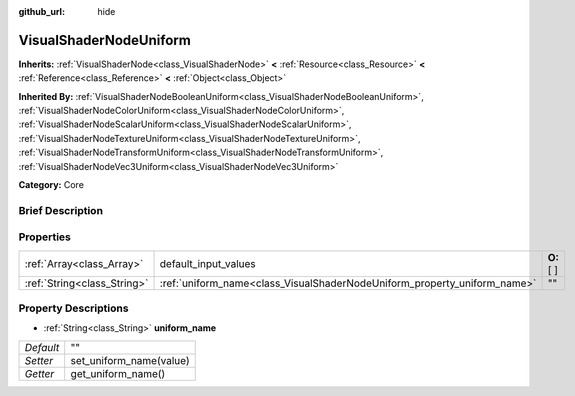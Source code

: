 :github_url: hide

.. Generated automatically by doc/tools/makerst.py in Godot's source tree.
.. DO NOT EDIT THIS FILE, but the VisualShaderNodeUniform.xml source instead.
.. The source is found in doc/classes or modules/<name>/doc_classes.

.. _class_VisualShaderNodeUniform:

VisualShaderNodeUniform
=======================

**Inherits:** :ref:`VisualShaderNode<class_VisualShaderNode>` **<** :ref:`Resource<class_Resource>` **<** :ref:`Reference<class_Reference>` **<** :ref:`Object<class_Object>`

**Inherited By:** :ref:`VisualShaderNodeBooleanUniform<class_VisualShaderNodeBooleanUniform>`, :ref:`VisualShaderNodeColorUniform<class_VisualShaderNodeColorUniform>`, :ref:`VisualShaderNodeScalarUniform<class_VisualShaderNodeScalarUniform>`, :ref:`VisualShaderNodeTextureUniform<class_VisualShaderNodeTextureUniform>`, :ref:`VisualShaderNodeTransformUniform<class_VisualShaderNodeTransformUniform>`, :ref:`VisualShaderNodeVec3Uniform<class_VisualShaderNodeVec3Uniform>`

**Category:** Core

Brief Description
-----------------



Properties
----------

+-----------------------------+--------------------------------------------------------------------------+-------------+
| :ref:`Array<class_Array>`   | default_input_values                                                     | **O:** [  ] |
+-----------------------------+--------------------------------------------------------------------------+-------------+
| :ref:`String<class_String>` | :ref:`uniform_name<class_VisualShaderNodeUniform_property_uniform_name>` | ""          |
+-----------------------------+--------------------------------------------------------------------------+-------------+

Property Descriptions
---------------------

.. _class_VisualShaderNodeUniform_property_uniform_name:

- :ref:`String<class_String>` **uniform_name**

+-----------+-------------------------+
| *Default* | ""                      |
+-----------+-------------------------+
| *Setter*  | set_uniform_name(value) |
+-----------+-------------------------+
| *Getter*  | get_uniform_name()      |
+-----------+-------------------------+

